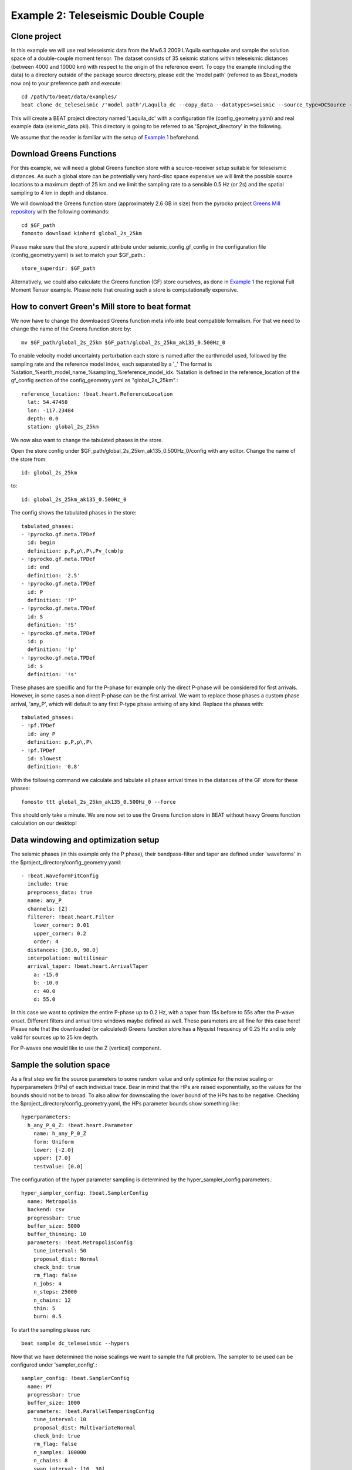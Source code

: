 Example 2: Teleseismic Double Couple
--------------------------------------
Clone project
^^^^^^^^^^^^^
In this example we will use real teleseismic data from the Mw6.3 2009 L'Aquila earthquake and sample the solution space of a
double-couple moment tensor. The dataset consists of 35 seismic stations within teleseismic distances
(between 4000 and 10000 km) with respect to the origin of the reference event.
To copy the example (including the data) to a directory outside of the package source directory,
please edit the 'model path' (referred to as $beat_models now on) to your preference path and execute::

    cd /path/to/beat/data/examples/
    beat clone dc_teleseismic /'model path'/Laquila_dc --copy_data --datatypes=seismic --source_type=DCSource --sampler=PT

This will create a BEAT project directory named 'Laquila_dc' with a configuration file (config_geometry.yaml) and
real example data (seismic_data.pkl). This directory is going to be referred to as '$project_directory' in the following.

We assume that the reader is familiar with the setup of `Example 1 <https://hvasbath.github.io/beat/examples.html#calculate-greens-functions>`__ beforehand.


Download Greens Functions
^^^^^^^^^^^^^^^^^^^^^^^^^
For this example, we will need a global Greens function store with a source-receiver setup suitable for teleseismic distances.
As such a global store can be potentially very hard-disc space expensive we will limit the possible source locations to a maximum depth of 25 km and
we limit the sampling rate to a sensible 0.5 Hz (or 2s) and the spatial sampling to 4 km in depth and distance.

We will download the Greens function store (approximately 2.6 GB in size) from the pyrocko
project `Greens Mill repository <https://greens-mill.pyrocko.org/>`__ with the following commands::

  cd $GF_path
  fomosto download kinherd global_2s_25km

Please make sure that the store_superdir attribute under seismic_config.gf_config in the configuration file (config_geometry.yaml) is set to match your $GF_path.::

  store_superdir: $GF_path

Alternatively, we could also calculate the Greens function (GF) store ourselves, as done in `Example 1 <https://hvasbath.github.io/beat/examples.html#calculate-greens-functions>`__
the regional Full Moment Tensor example. Please note that creating such a store is computationally expensive.

How to convert Green's Mill store to beat format
^^^^^^^^^^^^^^^^^^^^^^^^^^^^^^^^^^^^^^^^^^^^^^^^
We now have to change the downloaded Greens function meta info into beat compatible formalism.
For that we need to change the name of the Greens function store by::

  mv $GF_path/global_2s_25km $GF_path/global_2s_25km_ak135_0.500Hz_0

To enable velocity model uncertainty perturbation each store is named after the earthmodel used,
followed by the sampling rate and the reference model index, each separated by a '_'
The format is %station_%earth_model_name_%sampling_%reference_model_idx.
%station is defined in the reference_location of the gf_config section of the config_geometry.yaml as "global_2s_25km".::

  reference_location: !beat.heart.ReferenceLocation
    lat: 54.47458
    lon: -117.23484
    depth: 0.0
    station: global_2s_25km

We now also want to change the tabulated phases in the store.

Open the store config under $GF_path/global_2s_25km_ak135_0.500Hz_0/config with any editor.
Change the name of the store from::

  id: global_2s_25km

to::

  id: global_2s_25km_ak135_0.500Hz_0

The config shows the tabulated phases in the store::

    tabulated_phases:
    - !pyrocko.gf.meta.TPDef
      id: begin
      definition: p,P,p\,P\,Pv_(cmb)p
    - !pyrocko.gf.meta.TPDef
      id: end
      definition: '2.5'
    - !pyrocko.gf.meta.TPDef
      id: P
      definition: '!P'
    - !pyrocko.gf.meta.TPDef
      id: S
      definition: '!S'
    - !pyrocko.gf.meta.TPDef
      id: p
      definition: '!p'
    - !pyrocko.gf.meta.TPDef
      id: s
      definition: '!s'

These phases are specific and for the P-phase for example only the direct P-phase will be considered for first arrivals.
However, in some cases a non direct P-phase can be the first arrival.
We want to replace those phases a custom phase arrival, 'any_P', which will default to any first P-type phase
arriving of any kind. Replace the phases with::

      tabulated_phases:
      - !pf.TPDef
        id: any_P
        definition: p,P,p\,P\
      - !pf.TPDef
        id: slowest
        definition: '0.8'

With the following command we calculate and tabulate all phase arrival times in the distances of the GF store for
these phases::

  fomosto ttt global_2s_25km_ak135_0.500Hz_0 --force

This should only take a minute. We are now set to use the Greens function store in BEAT
without heavy Greens function calculation on our desktop!

Data windowing and optimization setup
^^^^^^^^^^^^^^^^^^^^^^^^^^^^^^^^^^^^^

The seismic phases (in this example only the P phase), their bandpass-filter and taper are defined under 'waveforms' in the $project_directory/config_geometry.yaml::

  - !beat.WaveformFitConfig
    include: true
    preprocess_data: true
    name: any_P
    channels: [Z]
    filterer: !beat.heart.Filter
      lower_corner: 0.01
      upper_corner: 0.2
      order: 4
    distances: [30.0, 90.0]
    interpolation: multilinear
    arrival_taper: !beat.heart.ArrivalTaper
      a: -15.0
      b: -10.0
      c: 40.0
      d: 55.0

In this case we want to optimize the entire P-phase up to 0.2 Hz, with a taper from 15s before to 55s after the P-wave onset.
Different filters and arrival time windows maybe defined as well. These parameters are all fine for this case here!
Please note that the downloaded (or calculated) Greens function store has a Nyquist frequency of 0.25 Hz and is only valid for sources up to 25 km depth.

For P-waves one would like to use the Z (vertical) component.

Sample the solution space
^^^^^^^^^^^^^^^^^^^^^^^^^
As a first step we fix the source parameters to some random value and only optimize for the noise scaling or hyperparameters (HPs)
of each individual trace. Bear in mind that the HPs are raised exponentially, so the values for the bounds should not be to broad. To also allow for downscaling the lower bound of the HPs has to be negative.
Checking the $project_directory/config_geometry.yaml, the HPs parameter bounds show something like::

     hyperparameters:
       h_any_P_0_Z: !beat.heart.Parameter
         name: h_any_P_0_Z
         form: Uniform
         lower: [-2.0]
         upper: [7.0]
         testvalue: [0.0]


The configuration of the hyper parameter sampling is determined by the hyper_sampler_config parameters.::

  hyper_sampler_config: !beat.SamplerConfig
    name: Metropolis
    backend: csv
    progressbar: true
    buffer_size: 5000
    buffer_thinning: 10
    parameters: !beat.MetropolisConfig
      tune_interval: 50
      proposal_dist: Normal
      check_bnd: true
      rm_flag: false
      n_jobs: 4
      n_steps: 25000
      n_chains: 12
      thin: 5
      burn: 0.5

To start the sampling please run::

    beat sample dc_teleseismic --hypers

Now that we have determined the noise scalings we want to sample the full problem. The sampler to be used can be configured under 'sampler_config'.::

    sampler_config: !beat.SamplerConfig
      name: PT
      progressbar: true
      buffer_size: 1000
      parameters: !beat.ParallelTemperingConfig
        tune_interval: 10
        proposal_dist: MultivariateNormal
        check_bnd: true
        rm_flag: false
        n_samples: 100000
        n_chains: 8
        swap_interval: [10, 30]
        beta_tune_interval: 1000
        n_chains_posterior: 3
        resample: false
        thin: 1
        burn: 0.6

Here we use a Parallel Tempering algorithm (please see the paper and references therein for details).
The sampler should stop after the chains that sample from the posterior have collected 100k samples (*n_samples*).
The total number of MCs used for sampling and the ones that sample from the posterior,
can be adjusted with the parameters *n_chains* and *n_chains_posterior*, respectively.
We propose to swap chain states randomly every 10 to 30 samples (*swap_interval*) between random chains.
We also adaptively tune the tempering parameters of each chain based on the swap acceptance every *beta_tune_interval*.
The *buffer_size* determines the number of samples from each Markov Chain that are used to estimate the sampled
trace parameter covariances. These are then used to update the proposal distribution. This should not be set too low to avoid
a biased estimate of parameter covariances.

Depending on your hardware you can use the config above (please update your config!) for a Laptop with 4 CPUs. For a desktop computer with 12 CPUs you could
set the *n_chains* and *n_chains_posterior* parameters for example to 16 and 10, respectively. The sampling will run few hours!
We run the sampling with::

    beat sample Laquila_dc


Summarize the results
^^^^^^^^^^^^^^^^^^^^^
The sampled chain results of the PT sampler are stored in separate files and have to be summarized.

To summarize the stage of the sampler please run the summarize command.::

    beat summarize Laquila_dc

This will also create a summary file with the posterior quantiles.
You can check the summary.txt file for example with (path then also printed to the screen)::

    vi $project_directory/geometry/summary.txt

Plotting
^^^^^^^^
To see the waveform fit of the posterior maximum likelihood solution run in the $beat_models folder::

    beat plot Laquila_dc waveform_fits --nensemble=100

This will produce a pdf with several pages output for all the components for each station that have been used in the optimization.
The black waveforms are the unfiltered data. The plot shows the synthetic traces from 100 solutions from the PPD, in brown to red colors, with the color indicating the density.
The white background indicates the taper.
The Z-components from our stations should look something like this.

  .. image:: ../_static/example2/dc_teleseismic_waveforms_100_0.png

The following command produces a '.png' file with the final posterior distribution. In the $beat_models run::

    beat plot Laquila_dc stage_posteriors --reference --stage_number=-1 --format='png' --varnames=east_shift,north_shift,depth,time,strike,dip,rake,magnitude

It may look like this.

 .. image:: ../_static/example2/dc_teleseismic_stage_-1_max.png

 The vertical black lines are the true values and the vertical red lines are the maximum likelihood values.

 To get an image of parameter correlations (including the true reference value in red) run in $beat_models::

    beat plot Laquila_dc correlation_hist --reference --stage_number=-1 --format='png'

This will show an image like that.

 .. image:: ../_static/example2/dc_teleseismic_corr_hist_max.png

This shows 2d kernel density estimates (kde) and histograms of the specified model parameters. The darker the 2d kde the higher the probability of the model parameter.
The red dot and the vertical red lines show the true values of the target source in the kde plots and histograms, respectively.

To get an image of solution ensemble as a fuzzy beachball run in $beat_models::

   beat plot dc_teleseismic fuzzy_beachball --stage_number=-1 --nensemble=200 --format='png'

This will show an image of the 200 best solutions as beachballs, with the the color intensity indicating the model density.

.. image:: ../_static/example2/dc_teleseismic_fuzzy_beachball.png
  :scale: 20 %

Clone setup into new project
^^^^^^^^^^^^^^^^^^^^^^^^^^^^
Now this run could be repeated by using a different sampling algorithm. To keep all your configurations
and to only replace the *sampler_config* please run::

  beat clone Laquila_dc Laquila_dc_smc --copy_data --datatypes=seismic --sampler=SMC

This will create a new project directory *Laquila_dc_smc* where the sampling could be repeated using the SMC algorithm instead of PT.